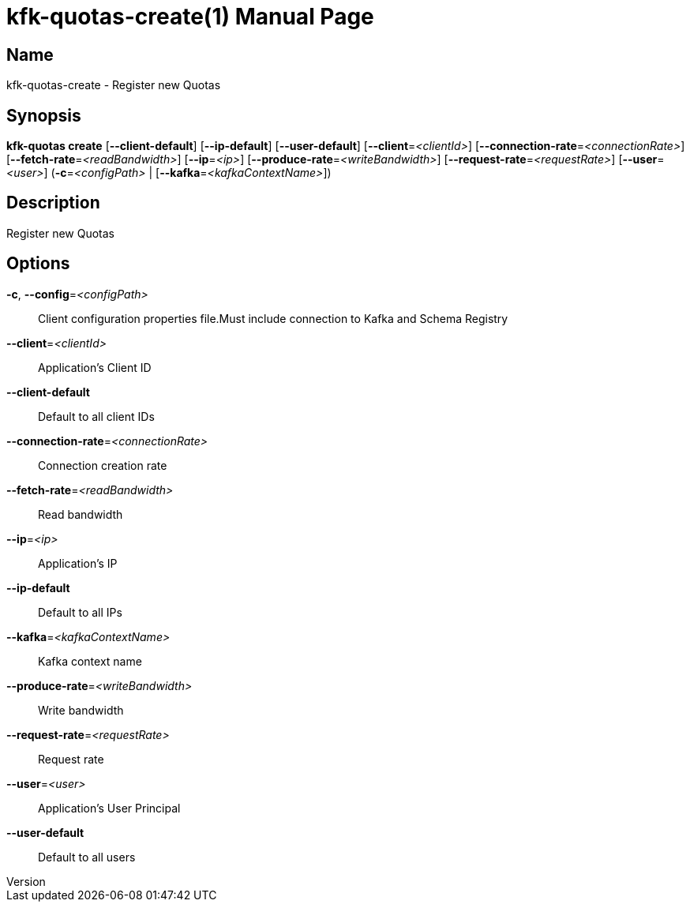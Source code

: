 // tag::picocli-generated-full-manpage[]
// tag::picocli-generated-man-section-header[]
:doctype: manpage
:revnumber: 
:manmanual: Kfk-quotas Manual
:mansource: 
:man-linkstyle: pass:[blue R < >]
= kfk-quotas-create(1)

// end::picocli-generated-man-section-header[]

// tag::picocli-generated-man-section-name[]
== Name

kfk-quotas-create - Register new Quotas

// end::picocli-generated-man-section-name[]

// tag::picocli-generated-man-section-synopsis[]
== Synopsis

*kfk-quotas create* [*--client-default*] [*--ip-default*] [*--user-default*]
                  [*--client*=_<clientId>_] [*--connection-rate*=_<connectionRate>_]
                  [*--fetch-rate*=_<readBandwidth>_] [*--ip*=_<ip>_]
                  [*--produce-rate*=_<writeBandwidth>_]
                  [*--request-rate*=_<requestRate>_] [*--user*=_<user>_]
                  (*-c*=_<configPath>_ | [*--kafka*=_<kafkaContextName>_])

// end::picocli-generated-man-section-synopsis[]

// tag::picocli-generated-man-section-description[]
== Description

Register new Quotas

// end::picocli-generated-man-section-description[]

// tag::picocli-generated-man-section-options[]
== Options

*-c*, *--config*=_<configPath>_::
  Client configuration properties file.Must include connection to Kafka and Schema Registry

*--client*=_<clientId>_::
  Application's Client ID

*--client-default*::
  Default to all client IDs

*--connection-rate*=_<connectionRate>_::
  Connection creation rate

*--fetch-rate*=_<readBandwidth>_::
  Read bandwidth

*--ip*=_<ip>_::
  Application's IP

*--ip-default*::
  Default to all IPs

*--kafka*=_<kafkaContextName>_::
  Kafka context name

*--produce-rate*=_<writeBandwidth>_::
  Write bandwidth

*--request-rate*=_<requestRate>_::
  Request rate

*--user*=_<user>_::
  Application's User Principal

*--user-default*::
  Default to all users

// end::picocli-generated-man-section-options[]

// tag::picocli-generated-man-section-arguments[]
// end::picocli-generated-man-section-arguments[]

// tag::picocli-generated-man-section-commands[]
// end::picocli-generated-man-section-commands[]

// tag::picocli-generated-man-section-exit-status[]
// end::picocli-generated-man-section-exit-status[]

// tag::picocli-generated-man-section-footer[]
// end::picocli-generated-man-section-footer[]

// end::picocli-generated-full-manpage[]
